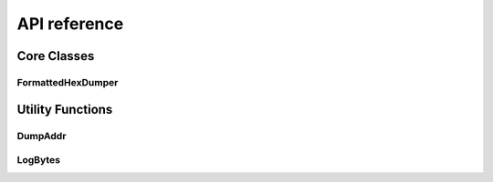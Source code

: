 .. _module-pw_hex_dump-api:

=============
API reference
=============
.. pigweed-module-subpage::
   :name: pw_hex_dump

------------
Core Classes
------------

.. _module-pw_hex_dump-api-formattedhexdumper:

FormattedHexDumper
==================

.. doxygenclass:: pw::dump::FormattedHexDumper
   :members:

-----------------
Utility Functions
-----------------

.. _module-pw_hex_dump-api-dumpaddr:

DumpAddr
========

.. doxygenfunction:: pw::dump::DumpAddr(span<char> dest, const void *ptr)
.. doxygenfunction:: pw::dump::DumpAddr(span<char> dest, uintptr_t addr)

.. _module-pw_hex_dump-api-logbytes:

LogBytes
========

.. doxygenfunction:: pw::dump::LogBytes

